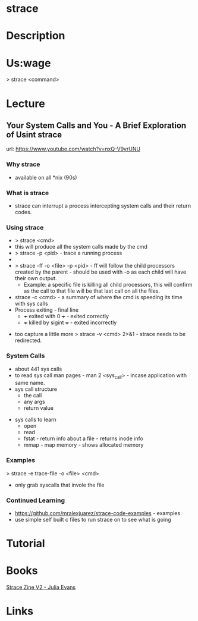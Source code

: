 #+TAGS: sys anal


* strace
* Description
* Us:wage
> strace <command>
* Lecture
** Your System Calls and You - A Brief Exploration of Usint strace
url: https://www.youtube.com/watch?v=nxQ-V9yrUNU

*** Why strace
  - available on all *nix (90s)
  
*** What is strace
  - strace can interrupt a process intercepting system calls and their return codes.

*** Using strace
  - > strace <cmd>
  - this will produce all the system calls made by the cmd
  - > strace -p <pid> - trace a running process
  - *** Warning!! some propriety code will detect they are being traced and send a SIGSTOP in an attempt to stop the trace. (Plesk)
  - > strace -ff -o <file> -p <pid> - ff will follow the child processors created by the parent - should be used with -o as each child will have their own output. 
    - Example: a specific file is killing all child processors, this will confirm as the call to that file will be that last call on all the files.
  - strace -c <cmd> - a summary of where the cmd is speeding its time with sys calls
  - Process exiting - final line
    - +++ exited with 0 +++ - exited correctly
    - +++ killed by sigint +++ - exited incorrectly 
      
+ too capture a little more > strace -v <cmd> 2>&1 - strace needs to be redirected.

*** System Calls
  - about 441 sys calls
  - to read sys call man pages - man 2 <sys_call> - incase application with same name.
  - sys call structure
    - the call
    - any args
    - return value

+ sys calls to learn
  - open 
  - read
  - fstat - return info about a file - returns inode info
  - mmap - map memory - shows allocated memory
    
*** Examples
> strace -e trace-file -o <file> <cmd>
  - only grab syscalls that invole the file

*** Continued Learning
+ https://github.com/mralexjuarez/strace-code-examples - examples
+ use simple self built c files to run strace on to see what is going
* Tutorial
* Books
[[file://home/crito/Documents/Tools/strace-zine-v2.pdf][Strace Zine V2 - Julia Evans]]
* Links
